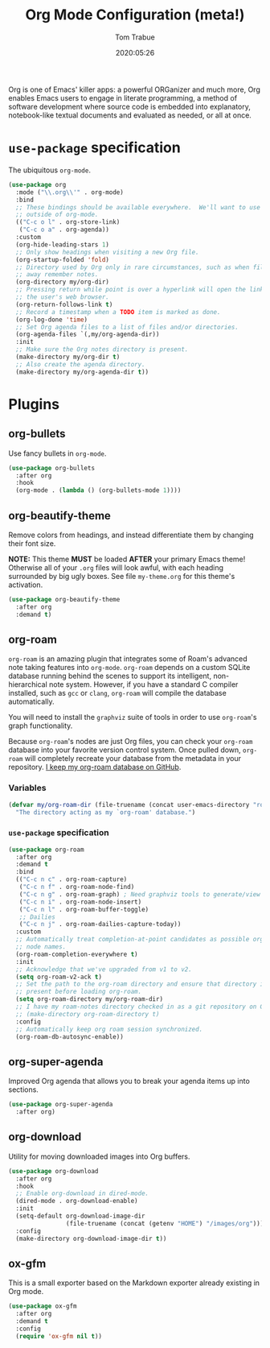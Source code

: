 #+title:  Org Mode Configuration (meta!)
#+author: Tom Trabue
#+email:  tom.trabue@gmail.com
#+date:   2020:05:26
#+STARTUP: fold

Org is one of Emacs' killer apps: a powerful ORGanizer and much more, Org
enables Emacs users to engage in literate programming, a method of software
development where source code is embedded into explanatory, notebook-like
textual documents and evaluated as needed, or all at once.

* =use-package= specification
  The ubiquitous =org-mode=.

  #+begin_src emacs-lisp
    (use-package org
      :mode ("\\.org\\'" . org-mode)
      :bind
      ;; These bindings should be available everywhere.  We'll want to use them
      ;; outside of org-mode.
      (("C-c o l" . org-store-link)
       ("C-c o a" . org-agenda))
      :custom
      (org-hide-leading-stars 1)
      ;; Only show headings when visiting a new Org file.
      (org-startup-folded 'fold)
      ;; Directory used by Org only in rare circumstances, such as when filing
      ;; away remember notes.
      (org-directory my/org-dir)
      ;; Pressing return while point is over a hyperlink will open the link in
      ;; the user's web browser.
      (org-return-follows-link t)
      ;; Record a timestamp when a TODO item is marked as done.
      (org-log-done 'time)
      ;; Set Org agenda files to a list of files and/or directories.
      (org-agenda-files `(,my/org-agenda-dir))
      :init
      ;; Make sure the Org notes directory is present.
      (make-directory my/org-dir t)
      ;; Also create the agenda directory.
      (make-directory my/org-agenda-dir t))
  #+end_src

* Plugins
** org-bullets
   Use fancy bullets in =org-mode=.

   #+begin_src emacs-lisp
     (use-package org-bullets
       :after org
       :hook
       (org-mode . (lambda () (org-bullets-mode 1))))
   #+end_src

** org-beautify-theme
   Remove colors from headings, and instead differentiate them by changing
   their font size.

   *NOTE:* This theme *MUST* be loaded *AFTER* your primary Emacs theme!
   Otherwise all of your =.org= files will look awful, with each heading
   surrounded by big ugly boxes. See file =my-theme.org= for this theme's
   activation.

   #+begin_src emacs-lisp
     (use-package org-beautify-theme
       :after org
       :demand t)
   #+end_src

** org-roam
   =org-roam= is an amazing plugin that integrates some of Roam's advanced note
   taking features into =org-mode=. =org-roam= depends on a custom SQLite
   database running behind the scenes to support its intelligent,
   non-hierarchical note system. However, if you have a standard C compiler
   installed, such as =gcc= or =clang=, =org-roam= will compile the database
   automatically.

   You will need to install the =graphviz= suite of tools in order to use
   =org-roam='s graph functionality.

   Because =org-roam='s nodes are just Org files, you can check your =org-roam=
   database into your favorite version control system. Once pulled down,
   =org-roam= will completely recreate your database from the metadata in your
   repository. [[https://github.com/tjtrabue/roam-notes][I keep my org-roam database on GitHub]].

*** Variables
    #+begin_src emacs-lisp
      (defvar my/org-roam-dir (file-truename (concat user-emacs-directory "roam-notes"))
        "The directory acting as my `org-roam' database.")
    #+end_src

*** =use-package= specification
    #+begin_src emacs-lisp
      (use-package org-roam
        :after org
        :demand t
        :bind
        (("C-c n c" . org-roam-capture)
         ("C-c n f" . org-roam-node-find)
         ("C-c n g" . org-roam-graph) ; Need graphviz tools to generate/view graph.
         ("C-c n i" . org-roam-node-insert)
         ("C-c n l" . org-roam-buffer-toggle)
         ;; Dailies
         ("C-c n j" . org-roam-dailies-capture-today))
        :custom
        ;; Automatically treat completion-at-point candidates as possible org-roam
        ;; node names.
        (org-roam-completion-everywhere t)
        :init
        ;; Acknowledge that we've upgraded from v1 to v2.
        (setq org-roam-v2-ack t)
        ;; Set the path to the org-roam directory and ensure that directory is
        ;; present before loading org-roam.
        (setq org-roam-directory my/org-roam-dir)
        ;; I have my roam-notes directory checked in as a git repository on GitHub.
        ;; (make-directory org-roam-directory t)
        :config
        ;; Automatically keep org roam session synchronized.
        (org-roam-db-autosync-enable))
    #+end_src

** org-super-agenda
   Improved Org agenda that allows you to break your agenda items up into
   sections.

   #+begin_src emacs-lisp
     (use-package org-super-agenda
       :after org)
   #+end_src

** org-download
   Utility for moving downloaded images into Org buffers.

   #+begin_src emacs-lisp
     (use-package org-download
       :after org
       :hook
       ;; Enable org-download in dired-mode.
       (dired-mode . org-download-enable)
       :init
       (setq-default org-download-image-dir
                     (file-truename (concat (getenv "HOME") "/images/org")))
       :config
       (make-directory org-download-image-dir t))
   #+end_src

** ox-gfm
   This is a small exporter based on the Markdown exporter already existing in
   Org mode.

   #+begin_src emacs-lisp
     (use-package ox-gfm
       :after org
       :demand t
       :config
       (require 'ox-gfm nil t))
   #+end_src
